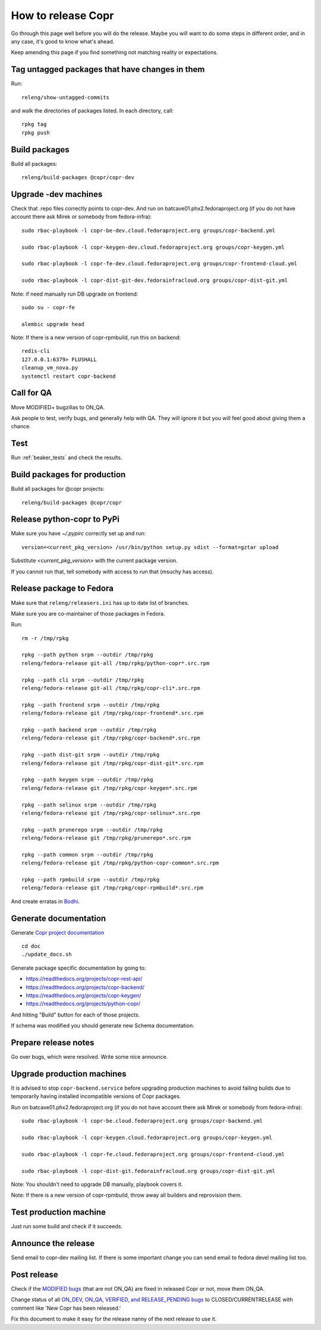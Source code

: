 .. _how_to_release_copr:

How to release Copr
===================

Go through this page well before you will do the release. Maybe you will want to do some steps in different order, and in any case, it's good to know what's ahead.

Keep amending this page if you find something not matching reality or expectations.

Tag untagged packages that have changes in them
-----------------------------------------------

Run::

    releng/show-untagged-commits

and walk the directories of packages listed. In each directory, call::

    rpkg tag
    rpkg push

Build packages
--------------

Build all packages::

    releng/build-packages @copr/copr-dev

Upgrade -dev machines
---------------------

Check that .repo files correctly points to copr-dev. And run on batcave01.phx2.fedoraproject.org (if you do not have account there ask Mirek or somebody from fedora-infra)::

    sudo rbac-playbook -l copr-be-dev.cloud.fedoraproject.org groups/copr-backend.yml

    sudo rbac-playbook -l copr-keygen-dev.cloud.fedoraproject.org groups/copr-keygen.yml

    sudo rbac-playbook -l copr-fe-dev.cloud.fedoraproject.org groups/copr-frontend-cloud.yml

    sudo rbac-playbook -l copr-dist-git-dev.fedorainfracloud.org groups/copr-dist-git.yml


Note: if need manually run DB upgrade on frontend::

    sudo su - copr-fe

    alembic upgrade head

Note: If there is a new version of copr-rpmbuild, run this on backend::

    redis-cli
    127.0.0.1:6379> FLUSHALL
    cleanup_vm_nova.py
    systemctl restart copr-backend


Call for QA
-----------

Move MODIFIED+ bugzillas to ON_QA.

Ask people to test, verify bugs, and generally help with QA. They will ignore it but you will feel good about giving them a chance.

Test
----

Run :ref:`beaker_tests` and check the results.


Build packages for production
-----------------------------

Build all packages for @copr projects::

    releng/build-packages @copr/copr

Release python-copr to PyPi
---------------------------

Make sure you have `~/.pypirc` correctly set up and run::

    version=<current_pkg_version> /usr/bin/python setup.py sdist --format=gztar upload

Substitute `<current_pkg_version>` with the current package version.

If you cannot run that, tell somebody with access to run that (msuchy has access).

Release package to Fedora
-------------------------

Make sure that ``releng/releasers.ini`` has up to date list of branches.

Make sure you are co-maintainer of those packages in Fedora.

Run::

    rm -r /tmp/rpkg

    rpkg --path python srpm --outdir /tmp/rpkg
    releng/fedora-release git-all /tmp/rpkg/python-copr*.src.rpm

    rpkg --path cli srpm --outdir /tmp/rpkg
    releng/fedora-release git-all /tmp/rpkg/copr-cli*.src.rpm

    rpkg --path frontend srpm --outdir /tmp/rpkg
    releng/fedora-release git /tmp/rpkg/copr-frontend*.src.rpm

    rpkg --path backend srpm --outdir /tmp/rpkg
    releng/fedora-release git /tmp/rpkg/copr-backend*.src.rpm

    rpkg --path dist-git srpm --outdir /tmp/rpkg
    releng/fedora-release git /tmp/rpkg/copr-dist-git*.src.rpm

    rpkg --path keygen srpm --outdir /tmp/rpkg
    releng/fedora-release git /tmp/rpkg/copr-keygen*.src.rpm

    rpkg --path selinux srpm --outdir /tmp/rpkg
    releng/fedora-release git /tmp/rpkg/copr-selinux*.src.rpm

    rpkg --path prunerepo srpm --outdir /tmp/rpkg
    releng/fedora-release git /tmp/rpkg/prunerepo*.src.rpm

    rpkg --path common srpm --outdir /tmp/rpkg
    releng/fedora-release git /tmp/rpkg/python-copr-common*.src.rpm

    rpkg --path rpmbuild srpm --outdir /tmp/rpkg
    releng/fedora-release git /tmp/rpkg/copr-rpmbuild*.src.rpm

And create erratas in `Bodhi <https://bodhi.fedoraproject.org/>`_.

Generate documentation
----------------------

Generate `Copr project documentation <https://docs.pagure.org/copr.copr/>`_

::

    cd doc
    ./update_docs.sh

Generate package specific documentation by going to:

* https://readthedocs.org/projects/copr-rest-api/

* https://readthedocs.org/projects/copr-backend/

* https://readthedocs.org/projects/copr-keygen/

* https://readthedocs.org/projects/python-copr/

And hitting "Build" button for each of those projects.

If schema was modified you should generate new Schema documentation.

Prepare release notes
---------------------

Go over bugs, which were resolved. Write some nice announce.

Upgrade production machines
---------------------------

It is advised to stop ``copr-backend.service`` before upgrading production machines to avoid failing
builds due to temporarily having installed incompatible versions of Copr packages.

Run on batcave01.phx2.fedoraproject.org (if you do not have account there ask Mirek or somebody from fedora-infra)::

    sudo rbac-playbook -l copr-be.cloud.fedoraproject.org groups/copr-backend.yml

    sudo rbac-playbook -l copr-keygen.cloud.fedoraproject.org groups/copr-keygen.yml

    sudo rbac-playbook -l copr-fe.cloud.fedoraproject.org groups/copr-frontend-cloud.yml

    sudo rbac-playbook -l copr-dist-git.fedorainfracloud.org groups/copr-dist-git.yml

Note: You shouldn't need to upgrade DB manually, playbook covers it.

Note: If there is a new version of copr-rpmbuild, throw away all builders and reprovision them.

Test production machine
-----------------------

Just run some build and check if it succeeds.

Announce the release
--------------------

Send email to copr-dev mailing list. If there is some important change you can send email to fedora devel mailing list too.

Post release
------------

Check if the `MODIFIED bugs <https://bugzilla.redhat.com/buglist.cgi?bug_status=POST&bug_status=MODIFIED&classification=Community&list_id=4678039&product=Copr&query_format=advanced>`_
(that are not ON_QA) are fixed in released Copr or not, move them ON_QA.


Change status of all `ON_DEV, ON_QA, VERIFIED, and RELEASE_PENDING bugs <https://bugzilla.redhat.com/buglist.cgi?bug_status=ON_QA&bug_status=VERIFIED&bug_status=RELEASE_PENDING&classification=Community&list_id=4678045&product=Copr&query_format=advanced>`_
to CLOSED/CURRENTRELEASE with comment like 'New Copr has been released.'


Fix this document to make it easy for the release nanny of the next release to use it.

